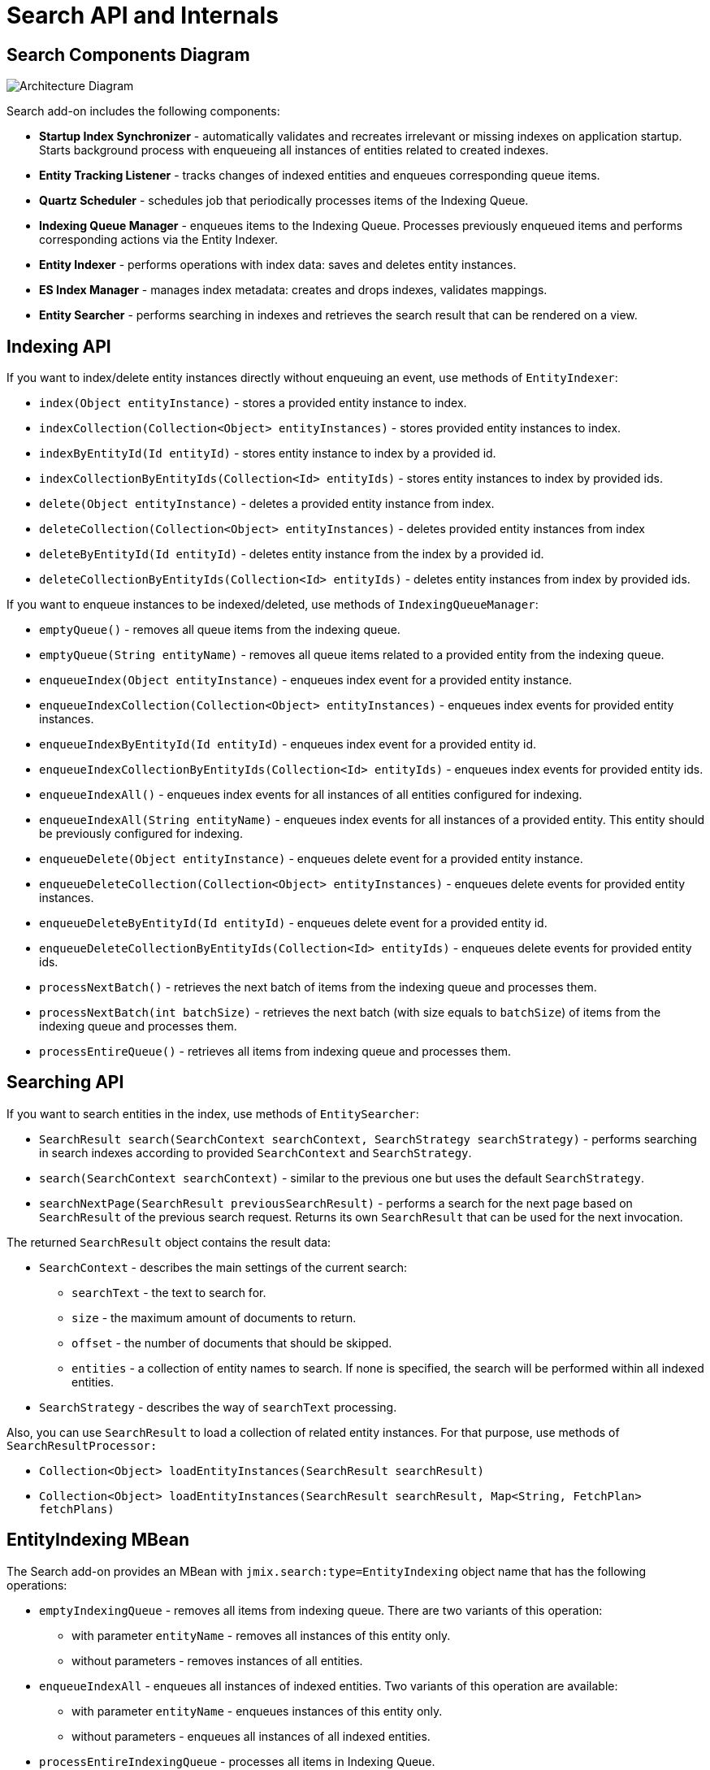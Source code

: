 = Search API and Internals

[[diagram]]
== Search Components Diagram

image:search:search_architecture.png[Architecture Diagram, align="center"]

Search add-on includes the following components:

* *Startup Index Synchronizer* - automatically validates and recreates irrelevant or missing indexes on application startup. Starts background process with enqueueing all instances of entities related to created indexes.
* *Entity Tracking Listener* - tracks changes of indexed entities and enqueues corresponding queue items.
* *Quartz Scheduler* - schedules job that periodically processes items of the Indexing Queue.
* *Indexing Queue Manager* - enqueues items to the Indexing Queue. Processes previously enqueued items and performs corresponding actions via the Entity Indexer.
* *Entity Indexer* - performs operations with index data: saves and deletes entity instances.
* *ES Index Manager* - manages index metadata: creates and drops indexes, validates mappings.
* *Entity Searcher* - performs searching in indexes and retrieves the search result that can be rendered on a view.

[[indexing-api]]
== Indexing API

If you want to index/delete entity instances directly without enqueuing an event, use methods of `EntityIndexer`:

* `index(Object entityInstance)` - stores a provided entity instance to index.
* `indexCollection(Collection<Object> entityInstances)` - stores provided entity instances to index.
* `indexByEntityId(Id entityId)` - stores entity instance to index by a provided id.
* `indexCollectionByEntityIds(Collection<Id> entityIds)` - stores entity instances to index by provided ids.
* `delete(Object entityInstance)` - deletes a provided entity instance from index.
* `deleteCollection(Collection<Object> entityInstances)` - deletes provided entity instances from index
* `deleteByEntityId(Id entityId)` - deletes entity instance from the index by a provided id.
* `deleteCollectionByEntityIds(Collection<Id> entityIds)` - deletes entity instances from index by provided ids.

If you want to enqueue instances to be indexed/deleted, use methods of `IndexingQueueManager`:

* `emptyQueue()` - removes all queue items from the indexing queue.
* `emptyQueue(String entityName)` - removes all queue items related to a provided entity from the indexing queue.
* `enqueueIndex(Object entityInstance)` - enqueues index event for a provided entity instance.
* `enqueueIndexCollection(Collection<Object> entityInstances)` - enqueues index events for provided entity instances.
* `enqueueIndexByEntityId(Id entityId)` - enqueues index event for a provided entity id.
* `enqueueIndexCollectionByEntityIds(Collection<Id> entityIds)` - enqueues index events for provided entity ids.
* `enqueueIndexAll()` - enqueues index events for all instances of all entities configured for indexing.
* `enqueueIndexAll(String entityName)` - enqueues index events for all instances of a provided entity. This entity should be previously configured for indexing.
* `enqueueDelete(Object entityInstance)` - enqueues delete event for a provided entity instance.
* `enqueueDeleteCollection(Collection<Object> entityInstances)` - enqueues delete events for provided entity instances.
* `enqueueDeleteByEntityId(Id entityId)` - enqueues delete event for a provided entity id.
* `enqueueDeleteCollectionByEntityIds(Collection<Id> entityIds)` - enqueues delete events for provided entity ids.
* `processNextBatch()` - retrieves the next batch of items from the indexing queue and processes them.
* `processNextBatch(int batchSize)` - retrieves the next batch (with size equals to `batchSize`) of items from the indexing queue and processes them.
* `processEntireQueue()` - retrieves all items from indexing queue and processes them.

[[searching-api]]
== Searching API

If you want to search entities in the index, use methods of `EntitySearcher`:

* `SearchResult search(SearchContext searchContext, SearchStrategy searchStrategy)` - performs searching in search indexes according to provided `SearchContext` and `SearchStrategy`. 
* `search(SearchContext searchContext)` - similar to the previous one but uses the default `SearchStrategy`.
* `searchNextPage(SearchResult previousSearchResult)` - performs a search for the next page based on `SearchResult` of the previous search request. Returns its own `SearchResult` that can be used for the next invocation.

The returned `SearchResult` object contains the result data:

* `SearchContext` - describes the main settings of the current search:

** `searchText` - the text to search for.
** `size` - the maximum amount of documents to return.
** `offset` - the number of documents that should be skipped.
** `entities` - a collection of entity names to search. If none is specified, the search will be performed within all indexed entities.

* `SearchStrategy` - describes the way of `searchText` processing.

Also, you can use `SearchResult` to load a collection of related entity instances. For that purpose, use methods of `SearchResultProcessor:`

* `Collection<Object> loadEntityInstances(SearchResult searchResult)`
* `Collection<Object> loadEntityInstances(SearchResult searchResult, Map<String, FetchPlan> fetchPlans)`

[[entity-indexing-mbean]]
== EntityIndexing MBean

The Search add-on provides an MBean with `jmix.search:type=EntityIndexing` object name that has the following operations:

* `emptyIndexingQueue` - removes all items from indexing queue. There are two variants of this operation:
** with parameter `entityName` - removes all instances of this entity only.
** without parameters - removes instances of all entities.
* `enqueueIndexAll` - enqueues all instances of indexed entities. Two variants of this operation are available:
** with parameter `entityName` - enqueues instances of this entity only.
** without parameters - enqueues all instances of all indexed entities.
* `processEntireIndexingQueue` - processes all items in Indexing Queue.
* `processIndexingQueueNextBatch` - processes next batch of items in Indexing Queue.
* `recreateIndex` - drops and creates index related to a provided entity. All data will be lost.
* `recreateIndexes` - drops and creates all search indexes defined in the application. All data will be lost.
* `synchronizeIndexSchema` - synchronizes schema of index related to a provided entity. This may cause deletion of this index with all data - depends on schema management strategy.
* `synchronizeIndexSchemas` - synchronizes schemas of all search indexes defined in the application. This may cause deletion of indexes with all their data - depends on schema management strategy.
* `validateIndex` - validates schema of search index related to a provided entity and displays a status.
* `validateIndexes` - validates schemas of all search indexes defined in the application and displays status for all indexes.

[[security-and-pagination]]
== Access Control and Pagination

Data access control is performed by the Search add-on in two steps:

* Pre-search - checks xref:security:resource-roles.adoc#entity-policy[entity policies] and excludes indexes related to forbidden entities.

* Post-search - checks if there are any xref:security:row-level-roles.adoc#policies[row-level policies] configured for found entities. If they exist, the found instances are reloaded to apply security policies.

`EntitySearcher` tries to fill the entire page with data within its search request execution. If some data are excluded from the current result set due to security restrictions and there are more suitable documents in indexes, `EntitySearcher` automatically performs additional search requests with a shifted offset to fetch more data. This can happen multiple times until the page is full or there are no more results.